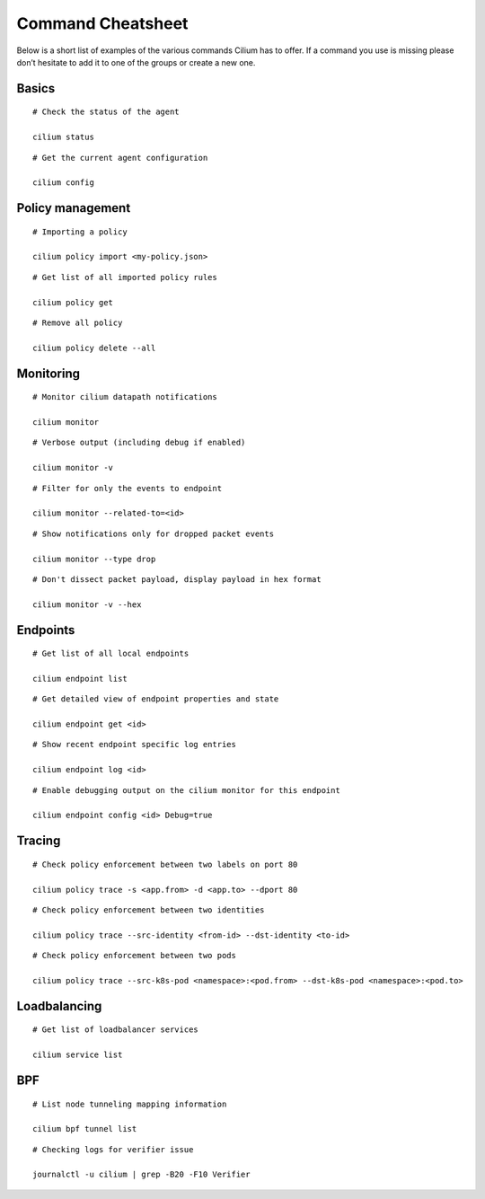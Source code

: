 ******************
Command Cheatsheet
******************

Below is a short list of examples of the various commands Cilium has to offer.
If a command you use is missing please don’t hesitate to add it to one of the
groups or create a new one.

Basics
======

::

        # Check the status of the agent

        cilium status

::

        # Get the current agent configuration

        cilium config

Policy management
=================

::

	# Importing a policy

	cilium policy import <my-policy.json>

::

	# Get list of all imported policy rules

	cilium policy get

::

	# Remove all policy

	cilium policy delete --all

Monitoring
==========

::

	# Monitor cilium datapath notifications

	cilium monitor 

::

	# Verbose output (including debug if enabled)

	cilium monitor -v

::

        # Filter for only the events to endpoint

        cilium monitor --related-to=<id>

::

	# Show notifications only for dropped packet events

	cilium monitor --type drop

::

	# Don't dissect packet payload, display payload in hex format

	cilium monitor -v --hex

Endpoints
=========

::

	# Get list of all local endpoints

	cilium endpoint list

::

        # Get detailed view of endpoint properties and state

        cilium endpoint get <id>

::

        # Show recent endpoint specific log entries

        cilium endpoint log <id>

::

	# Enable debugging output on the cilium monitor for this endpoint

	cilium endpoint config <id> Debug=true

Tracing
=======

::

	# Check policy enforcement between two labels on port 80

	cilium policy trace -s <app.from> -d <app.to> --dport 80

::

        # Check policy enforcement between two identities

        cilium policy trace --src-identity <from-id> --dst-identity <to-id>

::

        # Check policy enforcement between two pods

        cilium policy trace --src-k8s-pod <namespace>:<pod.from> --dst-k8s-pod <namespace>:<pod.to>

Loadbalancing
=============


::

        # Get list of loadbalancer services

        cilium service list

BPF
===

::

        # List node tunneling mapping information

        cilium bpf tunnel list

::

        # Checking logs for verifier issue

        journalctl -u cilium | grep -B20 -F10 Verifier
